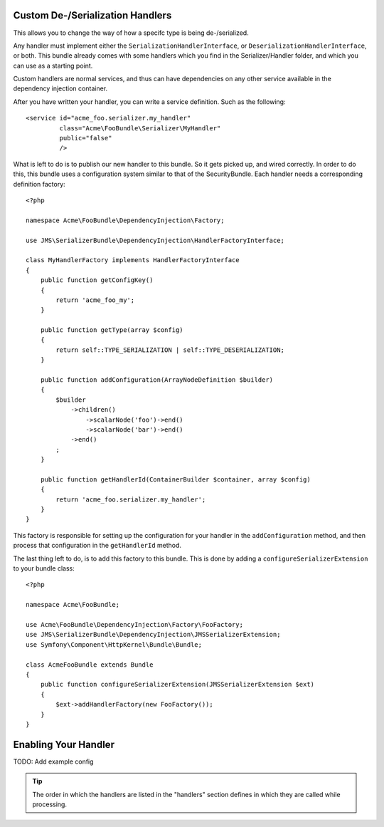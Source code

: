 Custom De-/Serialization Handlers
---------------------------------
This allows you to change the way of how a specifc type is being de-/serialized.

Any handler must implement either the ``SerializationHandlerInterface``, or
``DeserializationHandlerInterface``, or both. This bundle already comes with
some handlers which you find in the Serializer/Handler folder, and which you
can use as a starting point.

Custom handlers are normal services, and thus can have dependencies on any
other service available in the dependency injection container.

After you have written your handler, you can write a service definition. Such
as the following::

    <service id="acme_foo.serializer.my_handler"
             class="Acme\FooBundle\Serializer\MyHandler"
             public="false"
             />
             
What is left to do is to publish our new handler to this bundle. So it gets
picked up, and wired correctly. In order to do this, this bundle uses a 
configuration system similar to that of the SecurityBundle. Each handler needs 
a corresponding definition factory::

    <?php
    
    namespace Acme\FooBundle\DependencyInjection\Factory;
    
    use JMS\SerializerBundle\DependencyInjection\HandlerFactoryInterface;
    
    class MyHandlerFactory implements HandlerFactoryInterface
    {
        public function getConfigKey()
        {
            return 'acme_foo_my';
        }
        
        public function getType(array $config)
        {
            return self::TYPE_SERIALIZATION | self::TYPE_DESERIALIZATION;
        }
        
        public function addConfiguration(ArrayNodeDefinition $builder)
        {
            $builder
                ->children()
                    ->scalarNode('foo')->end()
                    ->scalarNode('bar')->end()
                ->end()
            ;
        }
        
        public function getHandlerId(ContainerBuilder $container, array $config)
        {
            return 'acme_foo.serializer.my_handler';
        }
    }
    
This factory is responsible for setting up the configuration for your handler
in the ``addConfiguration`` method, and then process that configuration in the
``getHandlerId`` method. 

The last thing left to do, is to add this factory to this bundle. This is
done by adding a ``configureSerializerExtension`` to your bundle class::

    <?php
    
    namespace Acme\FooBundle;
    
    use Acme\FooBundle\DependencyInjection\Factory\FooFactory;
    use JMS\SerializerBundle\DependencyInjection\JMSSerializerExtension;
    use Symfony\Component\HttpKernel\Bundle\Bundle;
    
    class AcmeFooBundle extends Bundle
    {
        public function configureSerializerExtension(JMSSerializerExtension $ext)
        {
            $ext->addHandlerFactory(new FooFactory());
        }
    }

Enabling Your Handler
---------------------

TODO: Add example config

.. tip ::
    
    The order in which the handlers are listed in the "handlers" section defines
    in which they are called while processing. 
